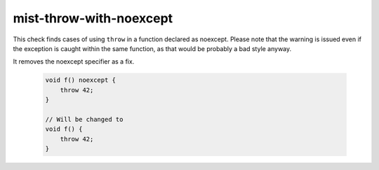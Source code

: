 .. title:: clang-tidy - misc-throw-with-noexcept

mist-throw-with-noexcept
========================

This check finds cases of using ``throw`` in a function declared as noexcept.
Please note that the warning is issued even if the exception is caught within
the same function, as that would be probably a bad style anyway.

It removes the noexcept specifier as a fix.


  .. code-block:: c++

    void f() noexcept {
    	throw 42;
    }

    // Will be changed to
    void f() {
    	throw 42;
    }
